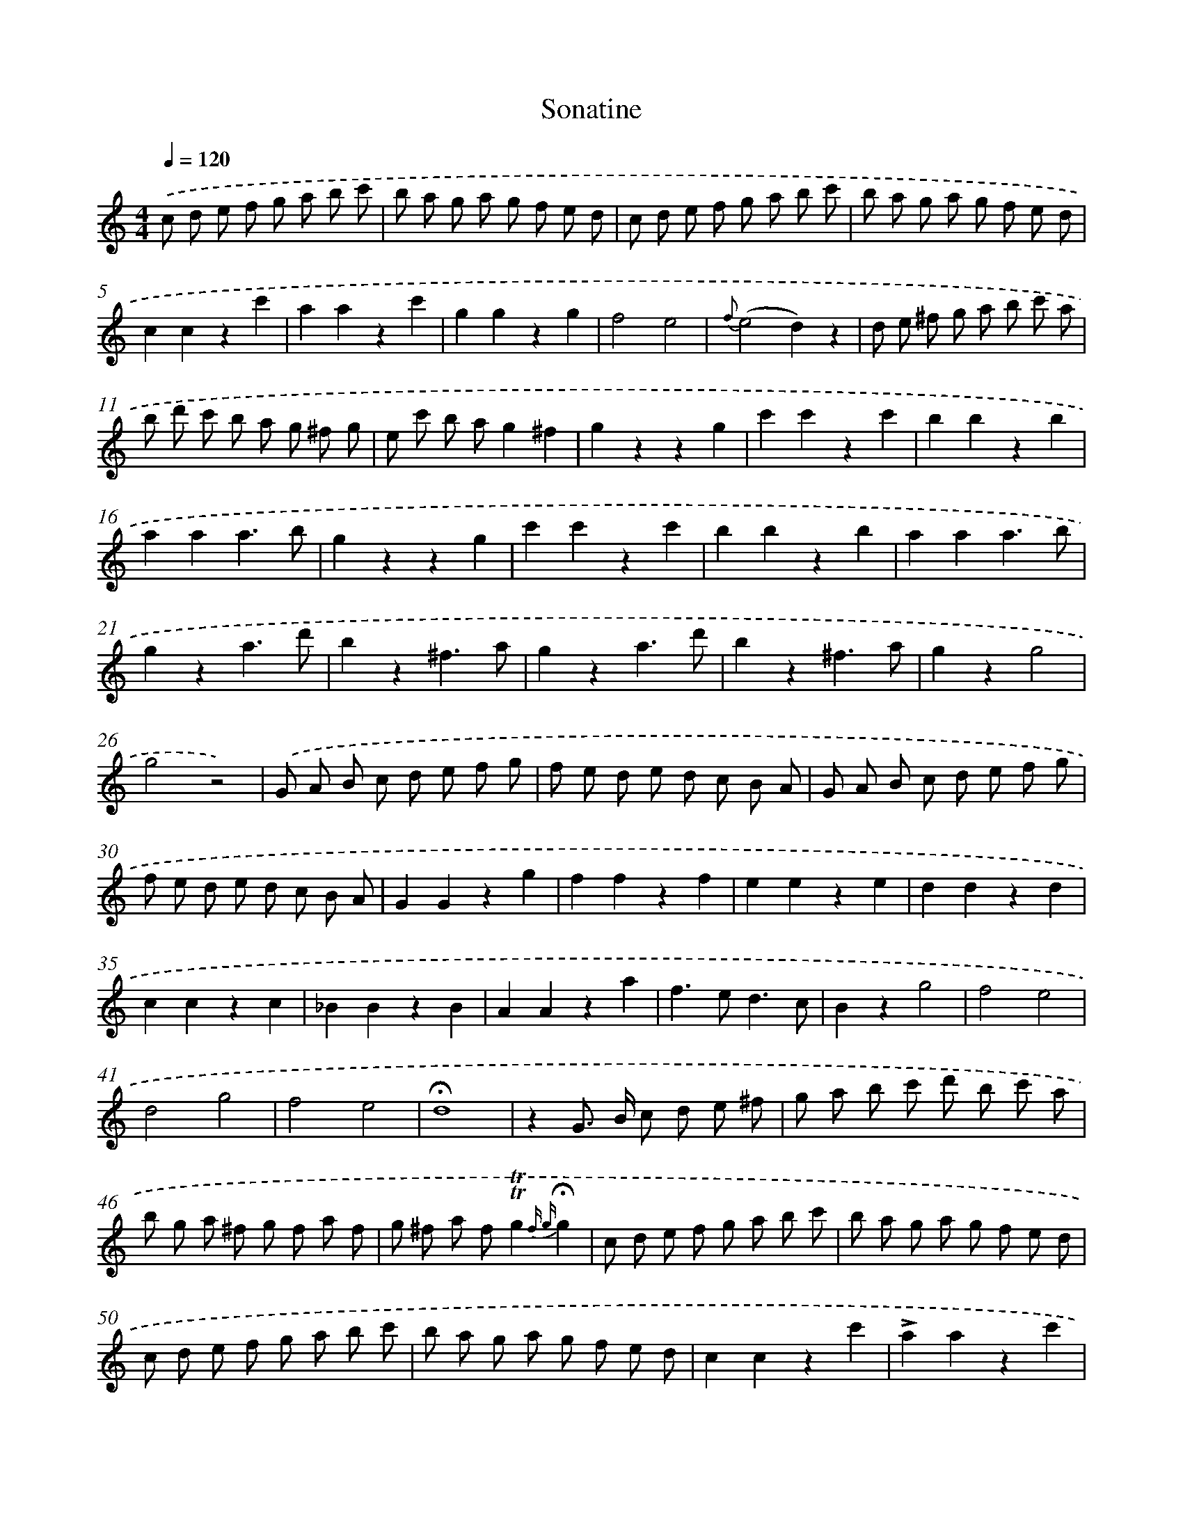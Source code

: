 X: 14700
T: Sonatine
%%abc-version 2.0
%%abcx-abcm2ps-target-version 5.9.1 (29 Sep 2008)
%%abc-creator hum2abc beta
%%abcx-conversion-date 2018/11/01 14:37:46
%%humdrum-veritas 2351486907
%%humdrum-veritas-data 3216368283
%%continueall 1
%%barnumbers 0
L: 1/8
M: 4/4
Q: 1/4=120
K: C clef=treble
.('c d e f g a b c' |
b a g a g f e d |
c d e f g a b c' |
b a g a g f e d |
c2c2z2c'2 |
a2a2z2c'2 |
g2g2z2g2 |
f4e4 |
{f}(e4d2)z2 |
d e ^f g a b c' a |
b d' c' b a g ^f g |
e c' b ag2^f2 |
g2z2z2g2 |
c'2c'2z2c'2 |
b2b2z2b2 |
a2a2a3b |
g2z2z2g2 |
c'2c'2z2c'2 |
b2b2z2b2 |
a2a2a3b |
g2z2a3d' |
b2z2^f3a |
g2z2a3d' |
b2z2^f3a |
g2z2g4 |
g4z4) |
.('G A B c d e f g |
f e d e d c B A |
G A B c d e f g |
f e d e d c B A |
G2G2z2g2 |
f2f2z2f2 |
e2e2z2e2 |
d2d2z2d2 |
c2c2z2c2 |
_B2B2z2B2 |
A2A2z2a2 |
f2>e2d3c |
B2z2g4 |
f4e4 |
d4g4 |
f4e4 |
!fermata!d8 |
z2G> B c d e ^f |
g a b c' d' b c' a |
b g a ^f g f a f |
g ^f a f!trill!!trill!g2{f g}!fermata!g2 |
c d e f g a b c' |
b a g a g f e d |
c d e f g a b c' |
b a g a g f e d |
c2c2z2c'2 |
!accent!a2a2z2c'2 |
!accent!g2g2z2g2 |
f4e4 |
{f2}e4d2z2 |
G A B c d e f d |
e g f e d c B c |
A f e d!trill!!trill!d4 |
c2z2z2c2 |
!accent!f2f2z2f2 |
!accent!e2e2z2e2 |
d2d2d3e |
c2z2z2c2 |
f2f2z2f2 |
e2e2z2e2 |
d2d2d3e |
c2z2d3g |
e2z2B3d |
c2z2d3g |
e2z2B3d |
c2z2c'2c'2 |
c'4z4) :|]
